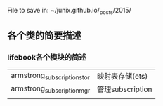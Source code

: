 File to save in: ~/junix.github.io/_posts/2015/

** 各个类的简要描述

*** lifebook各个模块的简述

| armstrong_subscription_stor | 映射表存储(ets)  |
| armstrong_subscription_mgr  | 管理subscription |
|                             |                  |


